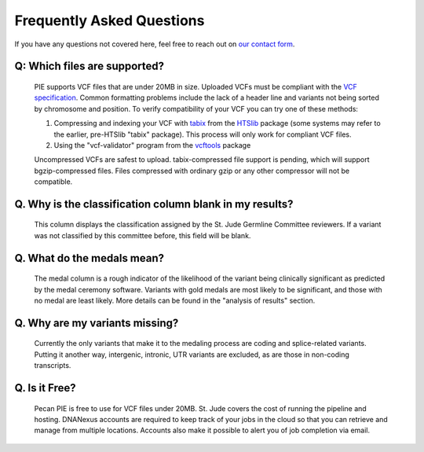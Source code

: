 Frequently Asked Questions
==========================

If you have any questions not covered here, feel free to reach out on
`our contact form <https://hospital.stjude.org/apps/forms/fb/st-jude-cloud-contact/>`_.


Q: Which files are supported? 
++++++++++++++++++++++++++++++++++++++++++++++++++
  
  PIE supports VCF files that are under 20MB in size. Uploaded VCFs must be compliant with the `VCF specification <https://samtools.github.io/hts-specs/>`_.  Common formatting problems include the lack of a header line and variants not being sorted by chromosome and position.  To verify compatibility of your VCF you can try one of these methods:

  1. Compressing and indexing your VCF with `tabix <http://www.htslib.org/doc/tabix.html>`_ from the `HTSlib <http://www.htslib.org/>`_ package (some systems may refer to the earlier, pre-HTSlib "tabix" package).  This process will only work for compliant VCF files.

  2. Using the "vcf-validator" program from the `vcftools <https://vcftools.github.io/>`_ package

  Uncompressed VCFs are safest to upload.  tabix-compressed file support is pending, which will support bgzip-compressed files.  Files compressed with ordinary gzip or any other compressor will not be compatible.

Q. Why is the classification column blank in my results?
++++++++++++++++++++++++++++++++++++++++++++++++++

   This column displays the classification assigned by the St. Jude Germline Committee reviewers. If a variant was not classified by this committee before, this field will be blank.
 
Q. What do the medals mean?
++++++++++++++++++++++++++++++++++++++++++++++++++

  The medal column is a rough indicator of the likelihood of the variant being clinically significant as predicted by the medal ceremony software.  Variants with gold medals are most likely to be significant, and those with no medal are least likely.  More details can be found in the "analysis of results" section.

Q. Why are my variants missing?
++++++++++++++++++++++++++++++++++++++++++++++++++
 Currently the only variants that make it to the medaling process are coding and splice-related variants. Putting it another way, intergenic, intronic, UTR variants are excluded, as are those in non-coding transcripts.

Q. Is it Free?
++++++++++++++++++++++++++++++++++++++++++++++++++
 Pecan PIE is free to use for VCF files under 20MB. St. Jude covers the cost of running the pipeline and hosting. DNANexus accounts are required to keep track of your jobs in the cloud so that you can retrieve and manage from multiple locations. Accounts also make it possible to alert you of job completion via email.